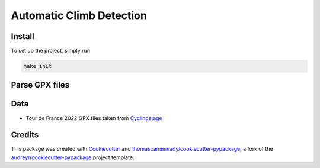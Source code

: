 =========================
Automatic Climb Detection
=========================






Install
--------
To set up the project, simply run

.. code-block:: bash

   make init


Parse GPX files
-------
.. code-block:: bash
   python  automatic_climb_detection/gpx_to_csv.py --input data/TourDeFrance2022/

Data
-------
- Tour de France 2022 GPX files taken from Cyclingstage_

Credits
-------

This package was created with Cookiecutter_ and `thomascamminady/cookiecutter-pypackage`_, a fork of the `audreyr/cookiecutter-pypackage`_ project template.

.. _Cookiecutter: https://github.com/audreyr/cookiecutter
.. _`thomascamminady/cookiecutter-pypackage`: https://github.com/thomascamminady/cookiecutter-pypackage
.. _`audreyr/cookiecutter-pypackage`: https://github.com/audreyr/cookiecutter-pypackage
.. _Cyclingstage: https://www.cyclingstage.com/tour-de-france-2022-gpx/
